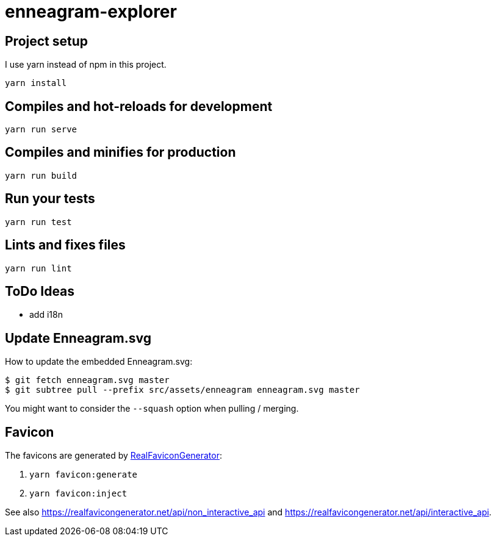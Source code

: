 = enneagram-explorer
:source-highlighter: highlightjs

== Project setup

I use yarn instead of npm in this project.

```
yarn install
```

== Compiles and hot-reloads for development
```
yarn run serve
```

== Compiles and minifies for production
```
yarn run build
```

== Run your tests
```
yarn run test
```

== Lints and fixes files
```
yarn run lint
```

== ToDo Ideas

* add i18n

== Update Enneagram.svg

How to update the embedded Enneagram.svg:

[source,bash]
----
$ git fetch enneagram.svg master
$ git subtree pull --prefix src/assets/enneagram enneagram.svg master
----

You might want to consider the `--squash` option when pulling / merging.

== Favicon

The favicons are generated by https://realfavicongenerator.net[RealFaviconGenerator]:

1. `yarn favicon:generate`
2. `yarn favicon:inject`

See also https://realfavicongenerator.net/api/non_interactive_api and https://realfavicongenerator.net/api/interactive_api.

